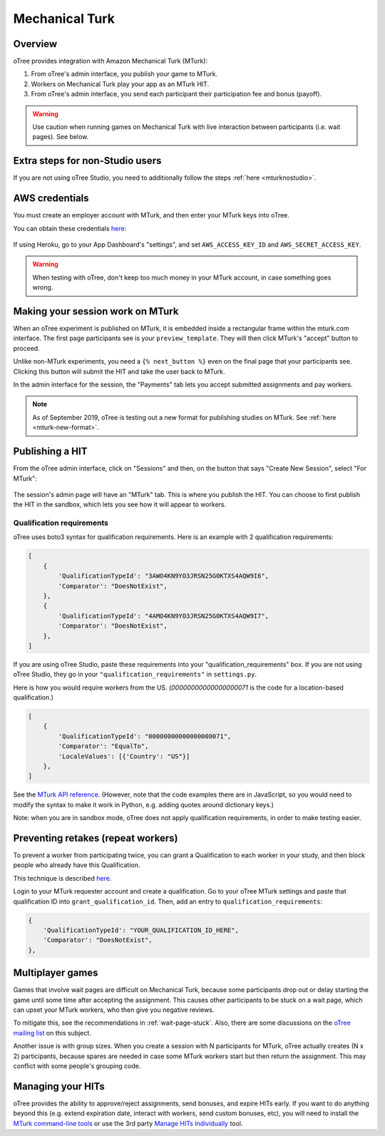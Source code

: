 Mechanical Turk
===============

Overview
--------

oTree provides integration with Amazon Mechanical Turk (MTurk):

#.  From oTree's admin interface, you publish your game to MTurk.
#.  Workers on Mechanical Turk play your app as an MTurk HIT.
#.  From oTree's admin interface, you send each participant their participation fee
    and bonus (payoff).

.. warning::

    Use caution when running games on Mechanical Turk with live interaction
    between participants (i.e. wait pages). See below.

Extra steps for non-Studio users
--------------------------------

If you are not using oTree Studio, you need to additionally follow the steps
:ref:`here <mturknostudio>`.

AWS credentials
---------------

You must create an employer account with MTurk,
and then enter your MTurk keys into oTree.

You can obtain these credentials `here <https://console.aws.amazon.com/iam/home?#security_credential>`__:

.. figure:: _static/mturk/dNhkOiA.png
   :alt: AWS key

If using Heroku, go to your App Dashboard's "settings",
and set ``AWS_ACCESS_KEY_ID`` and ``AWS_SECRET_ACCESS_KEY``.

.. warning::

    When testing with oTree, don't keep too much money in your MTurk account,
    in case something goes wrong.

Making your session work on MTurk
---------------------------------

When an oTree experiment is published on MTurk, it is embedded inside a rectangular
frame within the mturk.com interface. The first page participants see is your
``preview_template``. They will then click MTurk's "accept" button to proceed.

Unlike non-MTurk experiments, you need a ``{% next_button %}`` even on the final page that your
participants see. Clicking this button will submit the HIT and take the user back to MTurk.

In the admin interface for the session, the "Payments" tab lets you accept submitted assignments
and pay workers.

.. note::

    As of September 2019, oTree is testing out a new format for
    publishing studies on MTurk. See :ref:`here <mturk-new-format>`.

Publishing a HIT
----------------

From the oTree admin interface, click on "Sessions" and then,
on the button that says "Create New Session", select "For MTurk":

.. figure:: _static/mturk/create-mturk-session.png

The session's admin page will have an "MTurk" tab.
This is where you publish the HIT.
You can choose to first publish the HIT in the sandbox,
which lets you see how it will appear to workers.

.. _qualification-requirements:

Qualification requirements
~~~~~~~~~~~~~~~~~~~~~~~~~~

oTree uses boto3 syntax for qualification requirements.
Here is an example with 2 qualification requirements:

.. code-block:: python

        [
            {
                'QualificationTypeId': "3AWO4KN9YO3JRSN25G0KTXS4AQW9I6",
                'Comparator': "DoesNotExist",
            },
            {
                'QualificationTypeId': "4AMO4KN9YO3JRSN25G0KTXS4AQW9I7",
                'Comparator': "DoesNotExist",
            },
        ]

If you are using oTree Studio, paste these requirements into your "qualification_requirements"
box. If you are not using oTree Studio, they go in your ``"qualification_requirements"``
in ``settings.py``.

Here is how you would require workers from the US.
(`00000000000000000071` is the code for a location-based qualification.)

.. code-block:: python

        [
            {
                'QualificationTypeId': "00000000000000000071",
                'Comparator': "EqualTo",
                'LocaleValues': [{'Country': "US"}]
            },
        ]

See the
`MTurk API reference <http://docs.aws.amazon.com/AWSMechTurk/latest/AWSMturkAPI/ApiReference_QualificationRequirementDataStructureArticle.html>`__.
(However, note that the code examples there are in JavaScript, so you would need
to modify the syntax to make it work in Python, e.g. adding quotes around dictionary keys.)

Note: when you are in sandbox mode, oTree does not apply qualification requirements,
in order to make testing easier.

Preventing retakes (repeat workers)
-----------------------------------

To prevent a worker from participating twice,
you can grant a Qualification to each worker in your study,
and then block people who already have this Qualification.

This technique is described
`here <http://turkrequesters.blogspot.kr/2014/08/how-to-block-past-workers-from-doing.html?spref=tw>`__.

Login to your MTurk requester account and create a qualification.
Go to your oTree MTurk settings and paste that qualification ID into ``grant_qualification_id``.
Then, add an entry to ``qualification_requirements``:

.. code-block:: python

        {
            'QualificationTypeId': "YOUR_QUALIFICATION_ID_HERE",
            'Comparator': "DoesNotExist",
        },


Multiplayer games
-----------------

Games that involve wait pages are difficult on Mechanical Turk,
because some participants
drop out or delay starting the game until some time after
accepting the assignment. This causes other participants to be stuck on a wait page,
which can upset your MTurk workers, who then give you negative reviews.

To mitigate this, see the recommendations in :ref:`wait-page-stuck`.
Also, there are some discussions on the
`oTree mailing list <https://groups.google.com/forum/#!forum/otree>`__ on this
subject.

Another issue is with group sizes. When you create a session with N participants
for MTurk, oTree actually creates (N x 2) participants, because spares are needed
in case some MTurk workers start but then return the assignment. This may conflict
with some people's grouping code.

Managing your HITs
------------------

oTree provides the ability to approve/reject assignments,
send bonuses, and expire HITs early.
If you want to do anything beyond this
(e.g. extend expiration date, interact with workers,
send custom bonuses, etc), you will need to install the
`MTurk command-line tools <https://aws.amazon.com/cli/>`__
or use the 3rd party
`Manage HITs Individually <https://manage-hits-individually.s3.amazonaws.com/v4.0/index.html#/credentials>`__
tool.
